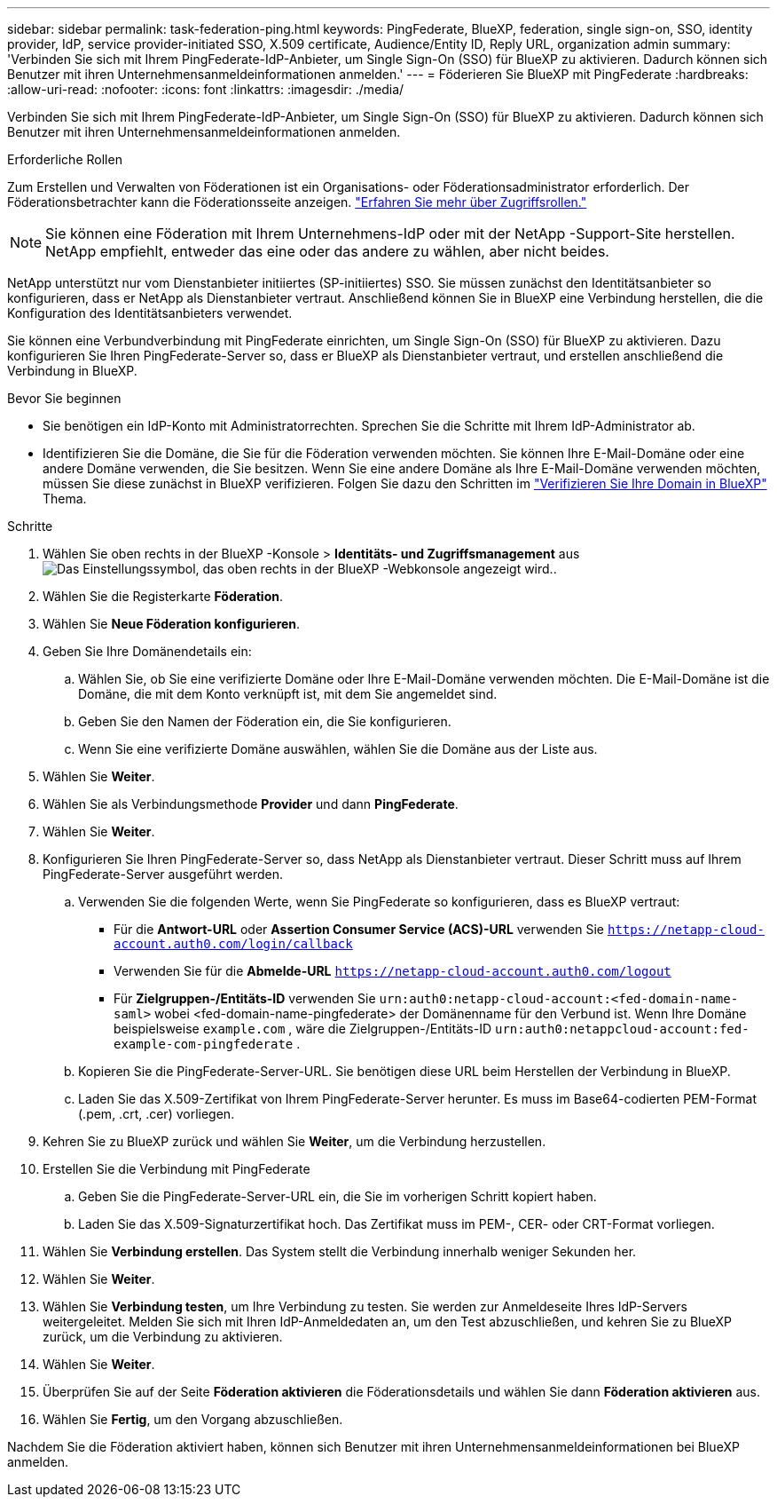 ---
sidebar: sidebar 
permalink: task-federation-ping.html 
keywords: PingFederate, BlueXP, federation, single sign-on, SSO, identity provider, IdP, service provider-initiated SSO, X.509 certificate, Audience/Entity ID, Reply URL, organization admin 
summary: 'Verbinden Sie sich mit Ihrem PingFederate-IdP-Anbieter, um Single Sign-On (SSO) für BlueXP zu aktivieren. Dadurch können sich Benutzer mit ihren Unternehmensanmeldeinformationen anmelden.' 
---
= Föderieren Sie BlueXP mit PingFederate
:hardbreaks:
:allow-uri-read: 
:nofooter: 
:icons: font
:linkattrs: 
:imagesdir: ./media/


[role="lead"]
Verbinden Sie sich mit Ihrem PingFederate-IdP-Anbieter, um Single Sign-On (SSO) für BlueXP zu aktivieren. Dadurch können sich Benutzer mit ihren Unternehmensanmeldeinformationen anmelden.

.Erforderliche Rollen
Zum Erstellen und Verwalten von Föderationen ist ein Organisations- oder Föderationsadministrator erforderlich. Der Föderationsbetrachter kann die Föderationsseite anzeigen. link:reference-iam-predefined-roles.html["Erfahren Sie mehr über Zugriffsrollen."]


NOTE: Sie können eine Föderation mit Ihrem Unternehmens-IdP oder mit der NetApp -Support-Site herstellen. NetApp empfiehlt, entweder das eine oder das andere zu wählen, aber nicht beides.

NetApp unterstützt nur vom Dienstanbieter initiiertes (SP-initiiertes) SSO. Sie müssen zunächst den Identitätsanbieter so konfigurieren, dass er NetApp als Dienstanbieter vertraut. Anschließend können Sie in BlueXP eine Verbindung herstellen, die die Konfiguration des Identitätsanbieters verwendet.

Sie können eine Verbundverbindung mit PingFederate einrichten, um Single Sign-On (SSO) für BlueXP zu aktivieren. Dazu konfigurieren Sie Ihren PingFederate-Server so, dass er BlueXP als Dienstanbieter vertraut, und erstellen anschließend die Verbindung in BlueXP.

.Bevor Sie beginnen
* Sie benötigen ein IdP-Konto mit Administratorrechten. Sprechen Sie die Schritte mit Ihrem IdP-Administrator ab.
* Identifizieren Sie die Domäne, die Sie für die Föderation verwenden möchten. Sie können Ihre E-Mail-Domäne oder eine andere Domäne verwenden, die Sie besitzen. Wenn Sie eine andere Domäne als Ihre E-Mail-Domäne verwenden möchten, müssen Sie diese zunächst in BlueXP verifizieren. Folgen Sie dazu den Schritten im link:task-federation-verify-domain.html["Verifizieren Sie Ihre Domain in BlueXP"] Thema.


.Schritte
. Wählen Sie oben rechts in der BlueXP -Konsole > *Identitäts- und Zugriffsmanagement* ausimage:icon-settings-option.png["Das Einstellungssymbol, das oben rechts in der BlueXP -Webkonsole angezeigt wird."].
. Wählen Sie die Registerkarte *Föderation*.
. Wählen Sie *Neue Föderation konfigurieren*.
. Geben Sie Ihre Domänendetails ein:
+
.. Wählen Sie, ob Sie eine verifizierte Domäne oder Ihre E-Mail-Domäne verwenden möchten. Die E-Mail-Domäne ist die Domäne, die mit dem Konto verknüpft ist, mit dem Sie angemeldet sind.
.. Geben Sie den Namen der Föderation ein, die Sie konfigurieren.
.. Wenn Sie eine verifizierte Domäne auswählen, wählen Sie die Domäne aus der Liste aus.


. Wählen Sie *Weiter*.
. Wählen Sie als Verbindungsmethode *Provider* und dann *PingFederate*.
. Wählen Sie *Weiter*.
. Konfigurieren Sie Ihren PingFederate-Server so, dass NetApp als Dienstanbieter vertraut. Dieser Schritt muss auf Ihrem PingFederate-Server ausgeführt werden.
+
.. Verwenden Sie die folgenden Werte, wenn Sie PingFederate so konfigurieren, dass es BlueXP vertraut:
+
*** Für die *Antwort-URL* oder *Assertion Consumer Service (ACS)-URL* verwenden Sie  `https://netapp-cloud-account.auth0.com/login/callback`
*** Verwenden Sie für die *Abmelde-URL*  `https://netapp-cloud-account.auth0.com/logout`
*** Für *Zielgruppen-/Entitäts-ID* verwenden Sie  `urn:auth0:netapp-cloud-account:<fed-domain-name-saml>` wobei <fed-domain-name-pingfederate> der Domänenname für den Verbund ist. Wenn Ihre Domäne beispielsweise  `example.com` , wäre die Zielgruppen-/Entitäts-ID  `urn:auth0:netappcloud-account:fed-example-com-pingfederate` .


.. Kopieren Sie die PingFederate-Server-URL. Sie benötigen diese URL beim Herstellen der Verbindung in BlueXP.
.. Laden Sie das X.509-Zertifikat von Ihrem PingFederate-Server herunter. Es muss im Base64-codierten PEM-Format (.pem, .crt, .cer) vorliegen.


. Kehren Sie zu BlueXP zurück und wählen Sie *Weiter*, um die Verbindung herzustellen.
. Erstellen Sie die Verbindung mit PingFederate
+
.. Geben Sie die PingFederate-Server-URL ein, die Sie im vorherigen Schritt kopiert haben.
.. Laden Sie das X.509-Signaturzertifikat hoch. Das Zertifikat muss im PEM-, CER- oder CRT-Format vorliegen.


. Wählen Sie *Verbindung erstellen*. Das System stellt die Verbindung innerhalb weniger Sekunden her.
. Wählen Sie *Weiter*.
. Wählen Sie *Verbindung testen*, um Ihre Verbindung zu testen. Sie werden zur Anmeldeseite Ihres IdP-Servers weitergeleitet. Melden Sie sich mit Ihren IdP-Anmeldedaten an, um den Test abzuschließen, und kehren Sie zu BlueXP zurück, um die Verbindung zu aktivieren.
. Wählen Sie *Weiter*.
. Überprüfen Sie auf der Seite *Föderation aktivieren* die Föderationsdetails und wählen Sie dann *Föderation aktivieren* aus.
. Wählen Sie *Fertig*, um den Vorgang abzuschließen.


Nachdem Sie die Föderation aktiviert haben, können sich Benutzer mit ihren Unternehmensanmeldeinformationen bei BlueXP anmelden.
